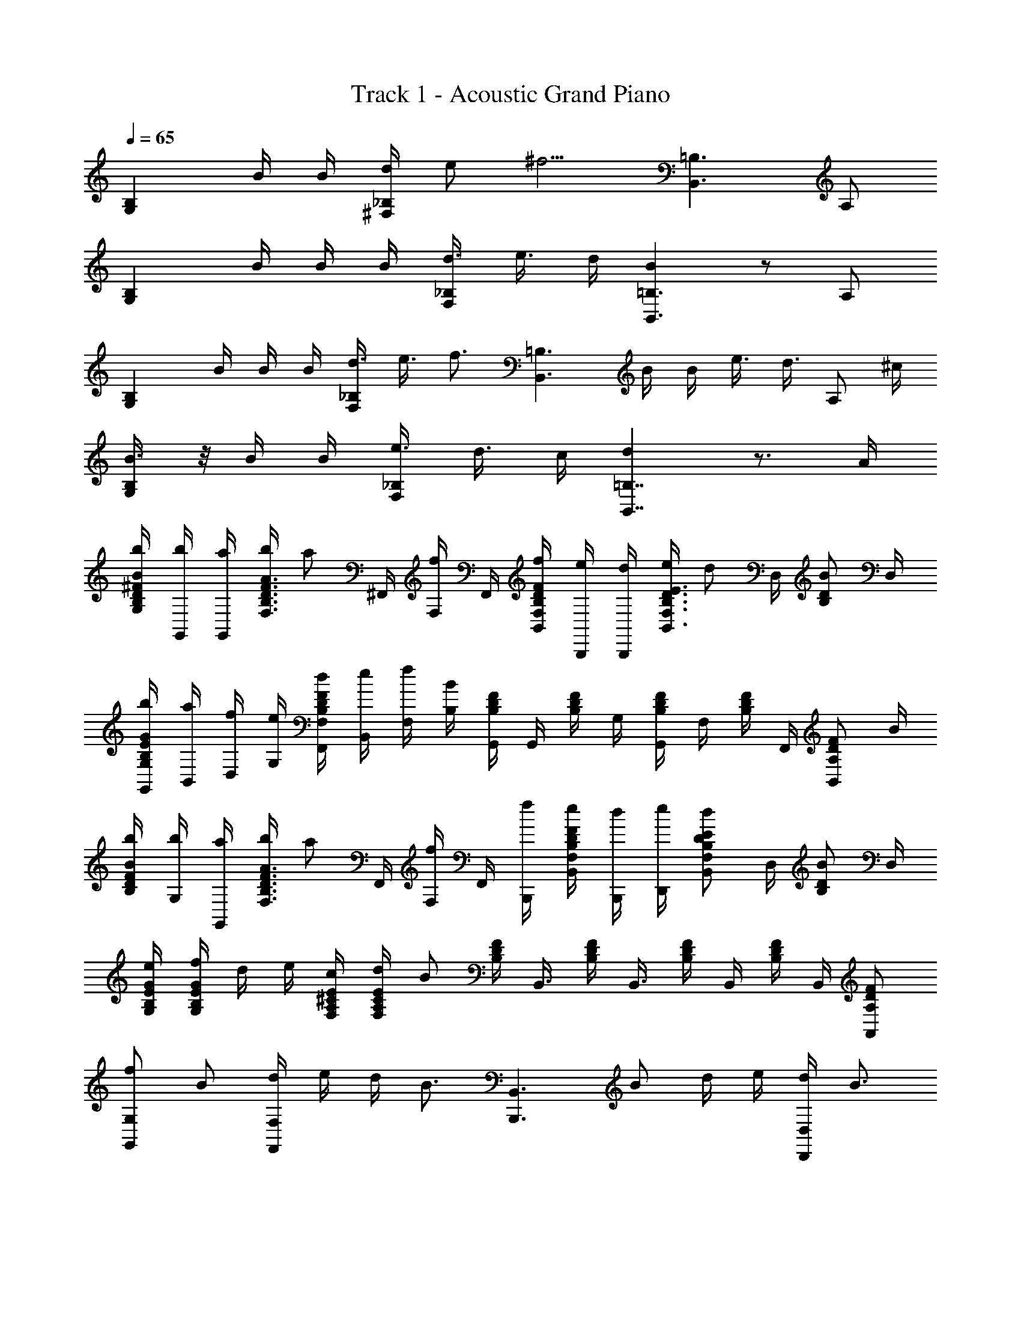 X: 1
T: Track 1 - Acoustic Grand Piano
Z: ABC Generated by Starbound Composer v0.8.6
L: 1/4
Q: 1/4=65
K: C
[z/G,B,] B/4 B/4 [d/4^F,_B,] e/ [z/4^f5/4] [B,,3/=B,3/] A,/ 
[z/4B,G,] B/4 B/4 B/4 [d3/8_B,F,] e3/8 d/4 [BB,,3/=B,3/] z/ A,/ 
[z/4B,G,] B/4 B/4 B/4 [d3/8_B,F,] e3/8 [z/4f3/4] [z/B,,3/=B,3/] B/4 B/4 e3/8 [z/8d3/8] [z/4A,/] ^c/4 
[B3/8B,G,] z/8 B/4 B/4 [e3/8_B,F,] d3/8 c/4 [dB,,7/4=B,7/4] z3/4 A/4 
[b/4G,/B/^F/D/B,/] [b/4G,,/4] [a/4G,,/4] [b/4F,3/4D3/4F3/4A3/4B,3/4] [z/4a/] ^F,,/4 [F,/4f/] F,,/4 [f/4B,,/F/D/B,/F,/] [e/4B,,,/4] [d/4B,,,/4] [e/4B,,3/4D3/4B,3/4F,3/4E3/4] [z/4d/] D,/4 [z/4D/B/B,/] D,/4 
[G,,/4b/4G/E/B,/G,/] [a/4B,,/4] [D,/4f/4] [e/4G,/4] [d/4F,,/4D/B,/F,/F/] [e/4B,,/4] [f/4F,/4] [B,/4B/4] [D/4G,,/4B,/4F/4] [z/8G,,/4] [z/8B,/4F/4D/4] G,/4 [B,/4F/4G,,/4D/4] [z/8F,/4] [z/8B,/4F/4D/4] F,,/4 [z/4B,,/A,/F/D/] B/4 
[b/4B/F/D/B,/] [G,/4b/4] [G,,/4a/4] [b/4F,3/4D3/4F3/4A3/4B,3/4] [z/4a/] F,,/4 [F,/4f/] F,,/4 [f/4B,,,/4] [e/4D/B,/F,/B,,/F/] [B,,,/4d/4] [D,,/4e/4] [z/4B,,/D/B,/F,/E/d/] D,/4 [z/4D/B,/B/] D,/4 
[G/4E/4B,/4G,/4e/4] [f/4E/4B,/4G,/4G/4] d/4 e/4 [c/4A,/4E/4^C/4F,/4] [E/4C/4A,/4F,/4d/4] B/ [D/4B,/4F/4] [z/8B,,3/8] [B,/4F/4D/4] [z/8B,,3/8] [B,/4F/4D/4] [z/8B,,/4] [z/8B,/4F/4D/4] B,,/4 [A,/F/D/A,,/] 
[f/G,,G,] B/ [d/4F,,F,] e/4 d/4 [z/4B3/4] [z/B,,3/B,,,3/] B/ d/4 e/4 [d/4D,/D,,/] [z/4B3/4] 
[z/G,,G,] B/ [d/4F,,F,] e/4 d/4 [z/4B9/4] [B,,,2B,,2] 
[f/G,,G,] B/ [d/4F,,F,] e/4 d/4 [z/4B3/4] [z/B,,3/B,,,3/] B/ d/4 e/4 [d/4D,/D,,/] [z/4B3/4] 
[z/G,,G,] B/ [d/4F,,F,] e/4 d/4 [z/4B9/4] [B,,,5/4B,,3/] B,,,/4 B,,/4 B,,,/4 
[B,,/b3/4d'3/4B3/4] [B,/4F,/4D,/4B,,/4] [f/4F/4F,,/4] [B,,/4a/4^c'/4A/4] [B,/4b/4d'/4B/4B,,/4F,/4D,/4] [a/4c'/4A/4F,/4] [z/B,,3/4bd'BB,F,D,] F,,/4 B,,/4 [f/4F/4F,,/4] [a/4c'/4A/4A,/4F,/4D,/4B,,/4] [b/4d'/4B/4A,/4F,/4D,/4B,,/4] [a/4c'/4A/4B,,/4] [z/d'^f'dDB,F,D,] 
F,,/4 B,,/4 [f/4F/4F,/4D/4B,/4] [E,/4_b/4c'/4_B/4] [=b/4d'/4=B/4F,/4D/4B,/4] [C/4^C,/4_b/4c'/4_B/4] [B,,/D,3/4F,3/4B,3/4=B3/4=b3/4d'3/4] A,,/4 [A,,/4a/A/d'/A,/E,/] A,,/4 [F,,/4f/F/d'/F,/D,/] A,,/4 [A,,/4d/D/d'/F,/D,/] B,,/4 [z/4a3/4f3/4G,,] 
D,,/4 [z/4D/B,/D,/] [B/4B,,/4] [d/4D,/4f/4F,,3/4] [e/4g/4E,/4] [d/4f/4B,/D,/D/] [z/dBB,,,7/4] B,,/4 [A,,/4D/4B,/4D,/4] [B,,/4B/4d/4D/4B,/4D,/4] [d/4f/4D,/4] [e/4g/4E,/4] [d/4f/4D,,/B,/D,/D/] [z/4dB] [z/4G,,] 
B,,/4 [B,,/4B,/D,/D/] [d/4B/4B,,/4] [d/4f/4D,/4F,,3/4] [e/4g/4B,,/4] [d/4f/4D/4B,/4D,/4] [D/4B,/4d5/8BB,,,5/4] [B,3/8D3/8F3/8B,,3/8f3/8] [B,3/8D3/8F3/8B,,3/8d3/8] [B,3/8D3/8F3/8B,,3/8B3/8] [B,,,3/8B,3/8D3/8F3/8B3/8B,,3/8] [D/F/B/D,,/D,/d/] [z/4G,,3/4] 
[g/12G/12] [a/12A/12] [g/12G/12] [G/4G,/4] [G/4G,/4F,,3/4] [f/4F/4] [z/4F/F,/] F,,/4 [B/4B,/4F,/4] [B,,,3/8B,/B,,/] [z/8B,,,3/8] [B/4B,/4] [B,/B,,/B,,,/] [c/4C/4B,,/4] [d/4D/4B,,,/4] [e/4E/4B,,/4] [z/4G,,3/4] 
[g/12G/12] [a/12A/12] [g/12G/12] [z/4G,/G/] [z/4F,,/] [f/4F/4] [F,,/4F/F,/] ^F,,,/4 [B/4B,/4F,,/4] [B,,,3/8B,,3/8B,3/8] [B,,3/8B,3/8B,,,3/8] [B,,,/B,B,,] [F,,/4F,/4F/4] [G/4G,,/4G,/4] [A,,/4A,/4A/4] [z/4G,,3/4] 
[g/12G/12] [a/12A/12] [g/12G/12] [G/4G,/4] [G/4G,/4F,,3/4] [f/4F/4] [z/4F/F,/] F,,/4 [B/4B,/4F,/4] [B,,,3/8B,/B,,/] [z/8B,,,3/8] [B/4B,/4] [B,/B,,/B,,,/] [c/4C/4B,,/4] [d/4D/4B,,,/4] [e/4E/4B,,/4] [z/4G,,3/4] 
[g/12G/12] [a/12A/12] [g/12G/12] [z/4G,/G/] [z/4F,,/] [f/4F/4] [F,,/4F/F,/] F,,,/4 [B/4B,/4F,,/4] [B,3/8B,,3/8B,,,3/8] [B,,3/8B,3/8B,,,3/8] [B,,,/B,B,,] [F,,/4F,/4F/4] [G,,/4G,/4G/4] [A/4A,,/4A,/4] [z3/8G/E/G,/G,,B,] 
B,,/8 [B/4G,/4] [B/4B,,/4] [d/4F,/4_B,] [F,/4e/] F,,/8 [z/8F,/4] [z/8f5/4] F,/8 [z/4B,,,3/] D,/8 B,,/4 D,/8 B,,/4 [F,/4=B,/4] E,/4 [F3/8D3/8A,3/8D,,/] z/8 [z/4G/E/B,/G,/G,,] [D,/8B/4] 
B,,/8 [G,/4B/4] [B/4B,,/4] [D,3/8d3/8F,,_B,F,] [D,3/8e3/8] [d/4B,,/4] [=B,3/8F,3/8D3/8F3/8BB,,,3/B,,3/] [B,3/8F,3/8F3/8D3/8] [B,3/8F,3/8F3/8D3/8] [B,3/8F,3/8F3/8D3/8] [F/D/A,/] [z/4B,,/G,] [B/4E/4G/4B,/4] 
[G,,/4B/4] [A,,/4B/4] [_B,,/4d3/8] [z/8F,/4F/4D/4_B,/4] [z/8e3/8] G,,/4 [B,,/4f3/4] z/4 [F/4D/4=B,/4] [B/4=B,,/4] [B/4D,/4] [F,/4e3/8] [z/8B,/4F/4D/4] [z/8d3/8] [z/4C/E/A,/] c/4 [z/4B3/8B,,/G,] [G/4E/4B,/4] 
[B/4D,/4] [B,,/4B/4] [z/4e3/8F,] [z/8F/4D/4_B,/4] [z/8d3/8] D,/4 [C,/4c/4] [F3/8D3/8=B,3/8F,3/8dB,,7/4] [F3/8D3/8B,3/8F,3/8] [F3/8D3/8B,3/8F,3/8] [F3/8D3/8B,3/8F,3/8] [z/4A,,/] A/4 [b/4G,/B/F/D/B,/] [b/4G,,/4] 
[a/4G,,/4] [b/4F,3/4D3/4F3/4A3/4B,3/4] [z/4a/] F,,/4 [F,/4f/] F,,/4 [f/4B,,/F/D/B,/F,/] [e/4B,,,/4] [d/4B,,,/4] [e/4B,,3/4D3/4B,3/4F,3/4E3/4] [z/4d/] D,/4 [z/4D/B/B,/] D,/4 [G,,/4b/4G/E/B,/G,/] [a/4B,,/4] 
[D,/4f/4] [e/4G,/4] [d/4F,,/4D/B,/F,/F/] [e/4B,,/4] [f/4F,/4] [B,/4B/4] [D/4G,,/4B,/4F/4] [z/8G,,/4] [z/8B,/4F/4D/4] G,/4 [B,/4F/4G,,/4D/4] [z/8F,/4] [z/8B,/4F/4D/4] F,,/4 [z/4B,,/A,/F/D/] B/4 [b/4B/F/D/B,/] [G,/4b/4] 
[G,,/4a/4] [b/4F,3/4D3/4F3/4A3/4B,3/4] [z/4a/] F,,/4 [F,/4f/] F,,/4 [f/4B,,,/4] [e/4D/B,/F,/B,,/F/] [B,,,/4d/4] [D,,/4e/4] [z/4B,,/D/B,/F,/E/d/] D,/4 [z/4D/B,/B/] D,/4 [G/4E/4B,/4G,/4e/4] [f/4E/4B,/4G,/4G/4] 
d/4 e/4 [c/4A,/4E/4C/4F,/4] [E/4C/4A,/4F,/4d/4] B/ [D/4B,/4F/4] [z/8B,,3/8] [B,/4F/4D/4] [z/8B,,3/8] [B,/4F/4D/4] [z/8B,,/4] [z/8B,/4F/4D/4] B,,/4 [A,/F/D/A,,/] [f/G,,G,] 
B/ [d/4F,,F,] e/4 d/4 [z/4B3/4] [z/B,,3/B,,,3/] B/ d/4 e/4 [d/4D,/D,,/] [z/4B3/4] [z/G,,G,] 
B/ [d/4F,,F,] e/4 d/4 [z/4B9/4] [B,,,2B,,2] [f/G,,G,] 
B/ [d/4F,,F,] e/4 d/4 [z/4B3/4] [z/B,,3/B,,,3/] B/ d/4 e/4 [d/4D,/D,,/] [z/4B3/4] [z/G,,G,] 
B/ [d/4F,,F,] e/4 d/4 [z/4B9/4] [B,,,5/4B,,3/] B,,,/4 B,,/4 B,,,/4 [B,,/b3/4d'3/4B3/4] 
[B,/4F,/4D,/4B,,/4] [f/4F/4F,,/4] [B,,/4a/4c'/4A/4] [B,/4b/4d'/4B/4B,,/4F,/4D,/4] [a/4c'/4A/4F,/4] [z/B,,3/4bd'BB,F,D,] F,,/4 B,,/4 [f/4F/4F,,/4] [a/4c'/4A/4A,/4F,/4D,/4B,,/4] [b/4d'/4B/4A,/4F,/4D,/4B,,/4] [a/4c'/4A/4B,,/4] [z/d'f'dDB,F,D,] F,,/4 
B,,/4 [f/4F/4F,/4D/4B,/4] [E,/4_b/4c'/4_B/4] [=b/4d'/4=B/4F,/4D/4B,/4] [C/4C,/4_b/4c'/4_B/4] [B,,/D,3/4F,3/4B,3/4=B3/4=b3/4d'3/4] A,,/4 [A,,/4a/A/d'/A,/E,/] A,,/4 [F,,/4f/F/d'/F,/D,/] A,,/4 [A,,/4d/D/d'/F,/D,/] B,,/4 [z/4a3/4f3/4G,,] D,,/4 
[z/4D/B,/D,/] [B/4B,,/4] [d/4D,/4f/4F,,3/4] [e/4g/4E,/4] [d/4f/4B,/D,/D/] [z/dBB,,,7/4] B,,/4 [A,,/4D/4B,/4D,/4] [B,,/4B/4d/4D/4B,/4D,/4] [d/4f/4D,/4] [e/4g/4E,/4] [d/4f/4D,,/B,/D,/D/] [z/4dB] [z/4G,,] B,,/4 
[B,,/4B,/D,/D/] [d/4B/4B,,/4] [d/4f/4D,/4F,,3/4] [e/4g/4B,,/4] [d/4f/4D/4B,/4D,/4] [D/4B,/4d5/8BB,,,5/4] [B,3/8D3/8F3/8B,,3/8f3/8] [B,3/8D3/8F3/8B,,3/8d3/8] [B,3/8D3/8F3/8B,,3/8B3/8] [B,,,3/8B,3/8D3/8F3/8B3/8B,,3/8] [D/F/B/D,,/D,/d/] [z/4G,,3/4] [g/12G/12] [a/12A/12] [g/12G/12] 
[G/4G,/4] [G/4G,/4F,,3/4] [f/4F/4] [z/4F/F,/] F,,/4 [B/4B,/4F,/4] [B,,,3/8B,/B,,/] [z/8B,,,3/8] [B/4B,/4] [B,/B,,/B,,,/] [c/4C/4B,,/4] [d/4D/4B,,,/4] [e/4E/4B,,/4] [z/4G,,3/4] [g/12G/12] [a/12A/12] [g/12G/12] 
[z/4G,/G/] [z/4F,,/] [f/4F/4] [F,,/4F/F,/] F,,,/4 [B/4B,/4F,,/4] [B,,,3/8B,,3/8B,3/8] [B,,3/8B,3/8B,,,3/8] [B,,,/B,B,,] [F,,/4F,/4] [G,,/4G,/4] [A,,/4A,/4] [z/4G,,3/4] [g/12G/12] [a/12A/12] [g/12G/12] 
[G/4G,/4] [G/4G,/4F,,3/4] [f/4F/4] [z/4F/F,/] F,,/4 [B/4B,/4F,/4] [B,,,3/8B,/B,,/] [z/8B,,,3/8] [B/4B,/4] [B,/B,,/B,,,/] [c/4C/4B,,/4] [d/4D/4B,,,/4] [e/4E/4B,,/4] [z/4G,,3/4] [g/12G/12] [a/12A/12] [g/12G/12] 
[z/4G,/G/] [z/4F,,/] [f/4F/4] [F,,/4F/F,/] F,,,/4 [B/4B,/4F,,/4] [B,3/8B,,3/8B,,,3/8] [B,,3/8B,3/8B,,,3/8] [B,,,/B,B,,] [F,,/4F,/4] [G,,/4G,/4] [A,,/4A,/4] G,,/ 
G,,3/8 B,,/8 F,,/ F,,3/8 E,,/8 B,,,/ B,,,/ B,,,3/8 ^C,,/8 D,,3/8 B,,,/8 G,,/ 
[z/4G,,3/8B/] [z/8B,/4] B,,/8 [D/4F,,/] [B/4E/4] [d/8D/4F,,3/8] [z/8e3/8] [z/8B,/] E,,/8 [e/4B/4B,,,/] d/8 [z/8e/4B/4] [z/8B,,,/] d/8 [e/8B,/4] f/8 [d/4D/4B,,,3/8] [z/8B/4E/4] C,,/8 [A/8D/4D,,3/8] [z/8B5/8] [z/8B,/] B,,,/8 [G,/4G,,/] G/4 
[z/4G,,3/8e/B/] [z/8B,/4] B,,/8 [D/4F,,/] [d/4E/4] [e/8D/4F,,3/8] f/8 [z/8b/4B,/] E,,/8 [b3/8d'3/8B,,,/] [z/8b3/8d'3/8] [z/4B,,,/] [B,/4c'3/8b3/8] [z/8D/4B,,,3/8] [z/8d'3/8b3/8] [z/8E/4] C,,/8 [f'/12D,,3/8D] g'/12 f'/12 e'/8 [d'/8B,,,/8] [c'/8G,,/] d'/8 e'/8 c'/8 
[z/8G,,3/8b/] a/8 [f/8B,/4] [B,,/8a/8] [D/4b/4f/4F,,/] [a/8e/8E/4] [z/8b/4f/4] [z/8D/4F,,3/8] [a/8c'/8] [z/8a/4f/4B,/] E,,/8 [B,,/8b3/8f3/8d3/8B,,,/] B,,/8 B,,/8 [B,,/8b3/8f3/8d3/8] [B,,/8B,,,/] B,,/8 [B,,/8B,/4b3/8f3/8d3/8] B,,/8 [B,,/8D/4B,,,3/8] [B,,/8b3/8f3/8d3/8] [B,,/8E/4] [C,,/8B,,/8] [D,/8D,,3/8d'/b/f/D] D,/8 D,/8 [B,,,/8D,/8] [z/4a3/4f3/4G,,] D,,/4 
[z/4D/B,/D,/] [B/4B,,/4] [d/4D,/4f/4F,,3/4] [e/4g/4E,/4] [d/4f/4B,/D,/D/] [z/dBB,,,7/4] B,,/4 [A,,/4D/4B,/4D,/4] [B,,/4B/4d/4D/4B,/4D,/4] [d/4f/4D,/4] [e/4g/4E,/4] [d/4f/4D,,/B,/D,/D/] [z/4dB] [z/4G,,] B,,/4 
[B,,/4B,/D,/D/] [d/4B/4B,,/4] [d/4f/4D,/4F,,3/4] [e/4g/4B,,/4] [d/4f/4D/4B,/4D,/4] [D/4B,/4d5/8BB,,,5/4] [B,3/8D3/8F3/8B,,3/8f3/8] [B,3/8D3/8F3/8B,,3/8d3/8] [B,3/8D3/8F3/8B,,3/8B3/8] [B,,,3/8B,3/8D3/8F3/8B3/8B,,3/8] [D/F/B/D,,/D,/d/] [z/4G,,3/4] [g/12G/12] [a/12A/12] [g/12G/12] 
[G/4G,/4] [G/4G,/4F,,3/4] [f/4F/4] [z/4F/F,/] F,,/4 [B/4B,/4F,/4] [B,,,3/8B,/B,,/] [z/8B,,,3/8] [B/4B,/4] [B,/B,,/B,,,/] [c/4C/4B,,/4] [d/4D/4B,,,/4] [e/4E/4B,,/4] [z/4G,,3/4] [g/12G/12] [a/12A/12] [g/12G/12] 
[z/4G,/G/] [z/4F,,/] [f/4F/4] [F,,/4F/F,/] F,,,/4 [B/4B,/4F,,/4] [B,,,3/8B,,3/8B,3/8] [B,,3/8B,3/8B,,,3/8] [B,,,/B,B,,] [F,,/4F,/4] [G,,/4G,/4] [A,,/4A,/4] [z/4G,,3/4] [g/12G/12] [a/12A/12] [g/12G/12] 
[G/4G,/4] [G/4G,/4F,,3/4] [f/4F/4] [z/4F/F,/] F,,/4 [B/4B,/4F,/4] [B,,,3/8B,/B,,/] [z/8B,,,3/8] [B/4B,/4] [B,/B,,/B,,,/] [c/4C/4B,,/4] [d/4D/4B,,,/4] [e/4E/4B,,/4] [z/4G,,3/4] [g/12G/12] [a/12A/12] [g/12G/12] 
[z/4G,/G/] [z/4F,,/] [f/4F/4] [F,,/4F/F,/] F,,,/4 [B/4B,/4F,,/4] [B,3/8B,,3/8B,,,3/8] [B,,3/8B,3/8B,,,3/8] [B,,,/B,B,,] [F,,/4F,/4] [G,,/4G,/4] [z9/4A,,33/4A,33/4] 
[z/12B,6B,,,6] [z/12D71/12] [z/12F35/6] B23/4 
